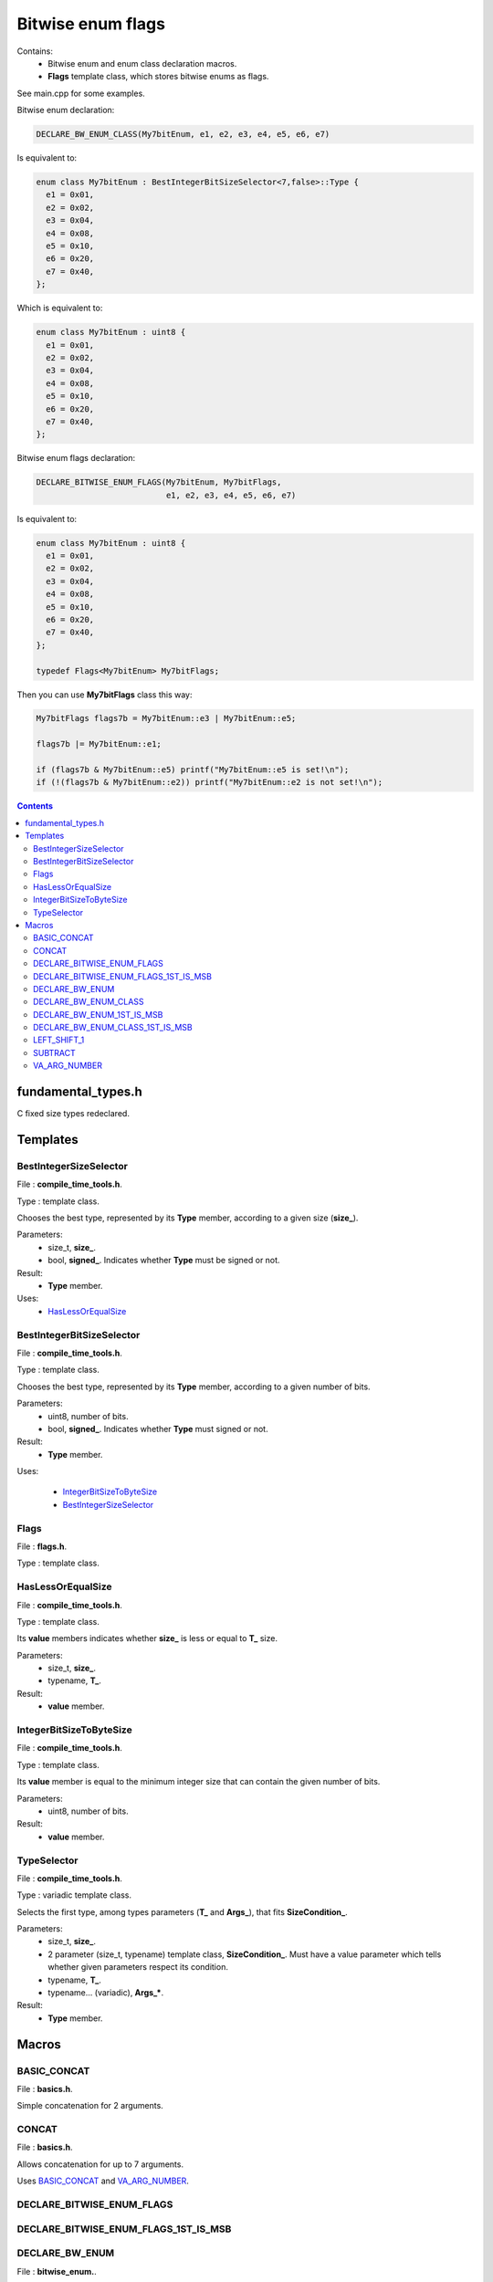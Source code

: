 Bitwise enum flags
==================

Contains:
 - Bitwise enum and enum class declaration macros.
 - **Flags** template class, which stores bitwise enums as flags.
 
See main.cpp for some examples.

Bitwise enum declaration:

.. code::

  DECLARE_BW_ENUM_CLASS(My7bitEnum, e1, e2, e3, e4, e5, e6, e7)
  
Is equivalent to:

.. code::

  enum class My7bitEnum : BestIntegerBitSizeSelector<7,false>::Type {
    e1 = 0x01,
    e2 = 0x02,
    e3 = 0x04,
    e4 = 0x08,
    e5 = 0x10,
    e6 = 0x20,
    e7 = 0x40,
  };
  
Which is equivalent to:

.. code::

  enum class My7bitEnum : uint8 {
    e1 = 0x01,
    e2 = 0x02,
    e3 = 0x04,
    e4 = 0x08,
    e5 = 0x10,
    e6 = 0x20,
    e7 = 0x40,
  };
  
Bitwise enum flags declaration:
  
.. code::

  DECLARE_BITWISE_ENUM_FLAGS(My7bitEnum, My7bitFlags,
                             e1, e2, e3, e4, e5, e6, e7)

Is equivalent to:

.. code::

  enum class My7bitEnum : uint8 {
    e1 = 0x01,
    e2 = 0x02,
    e3 = 0x04,
    e4 = 0x08,
    e5 = 0x10,
    e6 = 0x20,
    e7 = 0x40,
  };

  typedef Flags<My7bitEnum> My7bitFlags;
  
Then you can use **My7bitFlags** class this way:

.. code::

    My7bitFlags flags7b = My7bitEnum::e3 | My7bitEnum::e5;

    flags7b |= My7bitEnum::e1;

    if (flags7b & My7bitEnum::e5) printf("My7bitEnum::e5 is set!\n");
    if (!(flags7b & My7bitEnum::e2)) printf("My7bitEnum::e2 is not set!\n");
      
.. contents::

fundamental_types.h
...................

C fixed size types redeclared.

Templates
.........

BestIntegerSizeSelector
-----------------------

File : **compile_time_tools.h**.

Type : template class.

Chooses the best type, represented by its **Type** member, according to a given size (**size_**).

Parameters:
 - size_t, **size_**.
 - bool, **signed_**. Indicates whether **Type** must be signed or not.

Result:
 - **Type** member.

Uses:
 - `HasLessOrEqualSize`_

BestIntegerBitSizeSelector
--------------------------

File : **compile_time_tools.h**.

Type : template class.

Chooses the best type, represented by its **Type** member, according to a given number of bits.

Parameters:
 - uint8, number of bits.
 - bool, **signed_**. Indicates whether **Type** must signed or not.

Result:
 - **Type** member.

Uses:

 - `IntegerBitSizeToByteSize`_
 - `BestIntegerSizeSelector`_
 
Flags
-----

File : **flags.h**.

Type : template class.
 
HasLessOrEqualSize
------------------
 
File : **compile_time_tools.h**.

Type : template class.

Its **value** members indicates whether **size_** is less or equal to **T_** size.

Parameters:
 - size_t, **size_**.
 - typename, **T_**. 

Result:
 - **value** member.
 
IntegerBitSizeToByteSize
------------------------

File : **compile_time_tools.h**.

Type : template class.

Its **value** member is equal to the minimum integer size that can contain the given number of bits.

Parameters:
 - uint8, number of bits.

Result:
 - **value** member.
 
TypeSelector
------------

File : **compile_time_tools.h**.

Type : variadic template class.

Selects the first type, among types parameters (**T_** and **Args_**), that fits **SizeCondition_**.

Parameters:
 - size_t, **size_**.
 - 2 parameter (size_t, typename) template class, **SizeCondition_**. Must have a value parameter which tells whether given parameters respect its condition.
 - typename, **T_**.
 - typename... (variadic), **Args_***.

Result:
 - **Type** member.

Macros
......

BASIC_CONCAT
------------

File : **basics.h**.

Simple concatenation for 2 arguments.

CONCAT
------

File : **basics.h**.

Allows concatenation for up to 7 arguments.

Uses `BASIC_CONCAT`_ and `VA_ARG_NUMBER`_.

DECLARE_BITWISE_ENUM_FLAGS
--------------------------

DECLARE_BITWISE_ENUM_FLAGS_1ST_IS_MSB
-------------------------------------

DECLARE_BW_ENUM
---------------

File : **bitwise_enum.**.

Uses:

 - `BASIC_CONCAT`_
 - `VA_ARG_NUMBER`_
 - `BestIntegerBitSizeSelector`_

DECLARE_BW_ENUM_CLASS
---------------------

File : **bitwise_enum.h**.

Uses `BASIC_CONCAT`_ and `VA_ARG_NUMBER`_.

DECLARE_BW_ENUM_1ST_IS_MSB
--------------------------

File : **bitwise_enum.h**.

Uses `BASIC_CONCAT`_ and `VA_ARG_NUMBER`_.

DECLARE_BW_ENUM_CLASS_1ST_IS_MSB
--------------------------------

File : **bitwise_enum.h**.

Uses `BASIC_CONCAT`_ and `VA_ARG_NUMBER`_.

LEFT_SHIFT_1
------------

File : **bitwise_op.h**.

Left shifts '1' N times.

Uses `BASIC_CONCAT`_.

SUBTRACT
--------

File : **subtract.h**.

Subtracts 2 arguments. Usage SUBTRACT(X,Y), with 1 <= Y <= X <= 64.

Uses `CONCAT`_.

VA_ARG_NUMBER
-------------

File : **va_arg_number.h**.

Allows to count arguments in variadic macros. Many thanks to **Laurent Deniau**. See his post_.
 
.. _post: https://groups.google.com/forum/#!topic/comp.std.c/d-6Mj5Lko_s